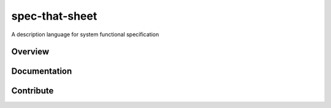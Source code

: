 spec-that-sheet
################################################################################################

A description language for system functional specification

Overview
================================================================================================

Documentation
================================================================================================

Contribute
================================================================================================